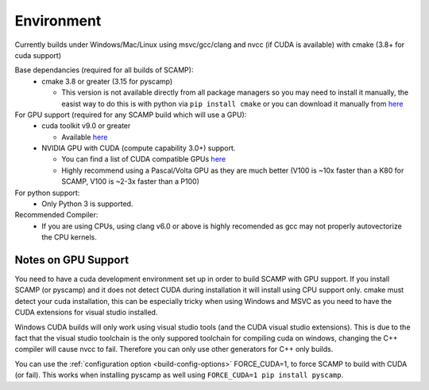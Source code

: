 Environment
===========

Currently builds under Windows/Mac/Linux using msvc/gcc/clang and nvcc (if CUDA is available) with cmake (3.8+ for cuda support)

Base dependancies (required for all builds of SCAMP):
  * cmake 3.8 or greater (3.15 for pyscamp)
  
    * This version is not available directly from all package managers so you may need to install it manually, the easist way to do this is with python via ``pip install cmake`` or you can download it manually from `here <https://cmake.org/download/>`_
 
For GPU support (required for any SCAMP build which will use a GPU):
  * cuda toolkit v9.0 or greater

    * Available `here <https://developer.nvidia.com/cuda-toolkit>`_ 

  * NVIDIA GPU with CUDA (compute capability 3.0+) support.

    * You can find a list of CUDA compatible GPUs `here <https://developer.nvidia.com/cuda-gpus>`_
    * Highly recommend using a Pascal/Volta GPU as they are much better (V100 is ~10x faster than a K80 for SCAMP, V100 is ~2-3x faster than a P100)

 
For python support:
  * Only Python 3 is supported.

Recommended Compiler:
 * If you are using CPUs, using clang v6.0 or above is highly recomended as gcc may not properly autovectorize the CPU kernels.


Notes on GPU Support
""""""""""""""""""""

You need to have a cuda development environment set up in order to build SCAMP with GPU support. If you install SCAMP (or pyscamp) and it does not detect CUDA during installation it will install using CPU support only. cmake must detect your cuda installation, this can be especially tricky when using Windows and MSVC as you need to have the CUDA extensions for visual studio installed. 

Windows CUDA builds will only work using visual studio tools (and the CUDA visual studio extensions). This is due to the fact that the visual studio toolchain is the only suppored toolchain for compiling cuda on windows, changing the C++ compiler will cause nvcc to fail. Therefore you can only use other generators for C++ only builds.

You can use the :ref:`configuration option <build-config-options>` FORCE_CUDA=1, to force SCAMP to build with CUDA (or fail). This works when installing pyscamp as well using ``FORCE_CUDA=1 pip install pyscamp``.



